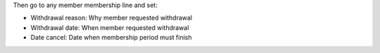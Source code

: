 Then go to any member membership line and set:

* Withdrawal reason: Why member requested withdrawal
* Withdrawal date: When member requested withdrawal
* Date cancel: Date when membership period must finish
